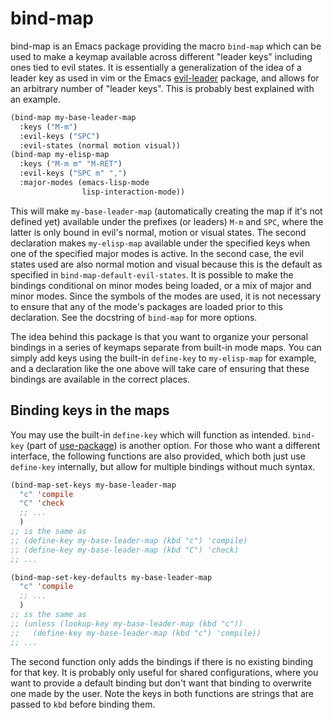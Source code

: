 
* bind-map
bind-map is an Emacs package providing the macro =bind-map= which can be used to
make a keymap available across different "leader keys" including ones tied to
evil states. It is essentially a generalization of the idea of a leader key as
used in vim or the Emacs [[https://github.com/cofi/evil-leader][evil-leader]] package, and allows for an arbitrary number
of "leader keys". This is probably best explained with an example.

#+BEGIN_SRC emacs-lisp
(bind-map my-base-leader-map
  :keys ("M-m")
  :evil-keys ("SPC")
  :evil-states (normal motion visual))
(bind-map my-elisp-map
  :keys ("M-m m" "M-RET")
  :evil-keys ("SPC m" ",")
  :major-modes (emacs-lisp-mode
                lisp-interaction-mode))
#+END_SRC

This will make =my-base-leader-map= (automatically creating the map if it's not
defined yet) available under the prefixes (or leaders) =M-m= and =SPC=, where
the latter is only bound in evil's normal, motion or visual states. The second
declaration makes =my-elisp-map= available under the specified keys when one of
the specified major modes is active. In the second case, the evil states used
are also normal motion and visual because this is the default as specified in
=bind-map-default-evil-states=. It is possible to make the bindings conditional
on minor modes being loaded, or a mix of major and minor modes. Since the
symbols of the modes are used, it is not necessary to ensure that any of the
mode's packages are loaded prior to this declaration. See the docstring of
=bind-map= for more options.

The idea behind this package is that you want to organize your personal bindings
in a series of keymaps separate from built-in mode maps. You can simply add keys
using the built-in =define-key= to =my-elisp-map= for example, and a declaration
like the one above will take care of ensuring that these bindings are available
in the correct places.

** Binding keys in the maps
You may use the built-in =define-key= which will function as intended.
=bind-key= (part of [[https://github.com/jwiegley/use-package][use-package]]) is another option. For those who want a
different interface, the following functions are also provided, which both just
use =define-key= internally, but allow for multiple bindings without much
syntax.

#+BEGIN_SRC emacs-lisp
  (bind-map-set-keys my-base-leader-map
    "c" 'compile
    "C" 'check
    ;; ...
    )
  ;; is the same as
  ;; (define-key my-base-leader-map (kbd "c") 'compile)
  ;; (define-key my-base-leader-map (kbd "C") 'check)
  ;; ...

  (bind-map-set-key-defaults my-base-leader-map
    "c" 'compile
    ;; ...
    )
  ;; is the same as
  ;; (unless (lookup-key my-base-leader-map (kbd "c"))
  ;;   (define-key my-base-leader-map (kbd "c") 'compile))
  ;; ...
#+END_SRC

The second function only adds the bindings if there is no existing binding for
that key. It is probably only useful for shared configurations, where you want
to provide a default binding but don't want that binding to overwrite one made
by the user. Note the keys in both functions are strings that are passed to
=kbd= before binding them.
